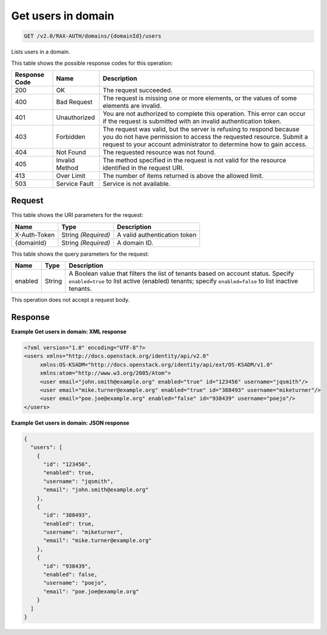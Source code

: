 
.. THIS OUTPUT IS GENERATED FROM THE WADL. DO NOT EDIT.

.. _get-get-users-in-domain-v2.0-rax-auth-domains-domainid-users:

Get users in domain
^^^^^^^^^^^^^^^^^^^^^^^^^^^^^^^^^^^^^^^^^^^^^^^^^^^^^^^^^^^^^^^^^^^^^^^^^^^^^^^^

.. code::

    GET /v2.0/RAX-AUTH/domains/{domainId}/users

Lists users in a domain.



This table shows the possible response codes for this operation:


+--------------------------+-------------------------+-------------------------+
|Response Code             |Name                     |Description              |
+==========================+=========================+=========================+
|200                       |OK                       |The request succeeded.   |
+--------------------------+-------------------------+-------------------------+
|400                       |Bad Request              |The request is missing   |
|                          |                         |one or more elements, or |
|                          |                         |the values of some       |
|                          |                         |elements are invalid.    |
+--------------------------+-------------------------+-------------------------+
|401                       |Unauthorized             |You are not authorized   |
|                          |                         |to complete this         |
|                          |                         |operation. This error    |
|                          |                         |can occur if the request |
|                          |                         |is submitted with an     |
|                          |                         |invalid authentication   |
|                          |                         |token.                   |
+--------------------------+-------------------------+-------------------------+
|403                       |Forbidden                |The request was valid,   |
|                          |                         |but the server is        |
|                          |                         |refusing to respond      |
|                          |                         |because you do not have  |
|                          |                         |permission to access the |
|                          |                         |requested resource.      |
|                          |                         |Submit a request to your |
|                          |                         |account administrator to |
|                          |                         |determine how to gain    |
|                          |                         |access.                  |
+--------------------------+-------------------------+-------------------------+
|404                       |Not Found                |The requested resource   |
|                          |                         |was not found.           |
+--------------------------+-------------------------+-------------------------+
|405                       |Invalid Method           |The method specified in  |
|                          |                         |the request is not valid |
|                          |                         |for the resource         |
|                          |                         |identified in the        |
|                          |                         |request URI.             |
+--------------------------+-------------------------+-------------------------+
|413                       |Over Limit               |The number of items      |
|                          |                         |returned is above the    |
|                          |                         |allowed limit.           |
+--------------------------+-------------------------+-------------------------+
|503                       |Service Fault            |Service is not available.|
+--------------------------+-------------------------+-------------------------+


Request
""""""""""""""""




This table shows the URI parameters for the request:

+--------------------------+-------------------------+-------------------------+
|Name                      |Type                     |Description              |
+==========================+=========================+=========================+
|X-Auth-Token              |String *(Required)*      |A valid authentication   |
|                          |                         |token                    |
+--------------------------+-------------------------+-------------------------+
|{domainId}                |String *(Required)*      |A domain ID.             |
+--------------------------+-------------------------+-------------------------+



This table shows the query parameters for the request:

+--------------------------+-------------------------+-------------------------+
|Name                      |Type                     |Description              |
+==========================+=========================+=========================+
|enabled                   |String                   |A Boolean value that     |
|                          |                         |filters the list of      |
|                          |                         |tenants based on account |
|                          |                         |status. Specify          |
|                          |                         |``enabled=true`` to list |
|                          |                         |active (enabled)         |
|                          |                         |tenants; specify         |
|                          |                         |``enabled=false`` to     |
|                          |                         |list inactive tenants.   |
+--------------------------+-------------------------+-------------------------+




This operation does not accept a request body.




Response
""""""""""""""""










**Example Get users in domain: XML response**


.. code::

   <?xml version="1.0" encoding="UTF-8"?>
   <users xmlns="http://docs.openstack.org/identity/api/v2.0"
        xmlns:OS-KSADM="http://docs.openstack.org/identity/api/ext/OS-KSADM/v1.0" 
        xmlns:atom="http://www.w3.org/2005/Atom">
        <user email="john.smith@example.org" enabled="true" id="123456" username="jqsmith"/>
        <user email="mike.turner@example.org" enabled="true" id="388493" username="miketurner"/>
        <user email="poe.joe@example.org" enabled="false" id="938439" username="poejo"/>
   </users>





**Example Get users in domain: JSON response**


.. code::

   {
     "users": [
       {
         "id": "123456",
         "enabled": true,
         "username": "jqsmith",
         "email": "john.smith@example.org"
       },
       {
         "id": "388493",
         "enabled": true,
         "username": "miketurner",
         "email": "mike.turner@example.org"
       },
       {
         "id": "938439",
         "enabled": false,
         "username": "poejo",
         "email": "poe.joe@example.org"
       }
     ]
   }




